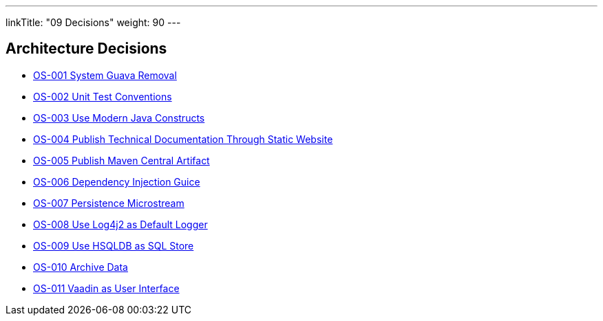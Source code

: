 ---
linkTitle: "09 Decisions"
weight: 90
---

[[section-design-decisions]]
== Architecture Decisions

- link:adr/OS-001-system-guava-removal[OS-001 System Guava Removal]
- link:adr/OS-002-unit-test-conventions[OS-002 Unit Test Conventions]
- link:adr/OS-003-use-modern-java-constructs[OS-003 Use Modern Java Constructs]
- link:adr/OS-004-publish-technical-documentation-through-static-website[OS-004 Publish Technical Documentation Through Static Website]
- link:adr/OS-005-publish-maven-central-artifact[OS-005 Publish Maven Central Artifact]
- link:adr/OS-006-dependency-injection-guice[OS-006 Dependency Injection Guice]
- link:adr/OS-007-persistence-microstream[OS-007 Persistence Microstream]
- link:adr/OS-008-use-log4j2-as-default-logger[OS-008 Use Log4j2 as Default Logger]
- link:adr/OS-009-use-hsqldb-as-sql-store[OS-009 Use HSQLDB as SQL Store]
- link:adr/OS-010-archive-data[OS-010 Archive Data]
- link:adr/OS-011-vaadin-as-user-interface[OS-011 Vaadin as User Interface]
